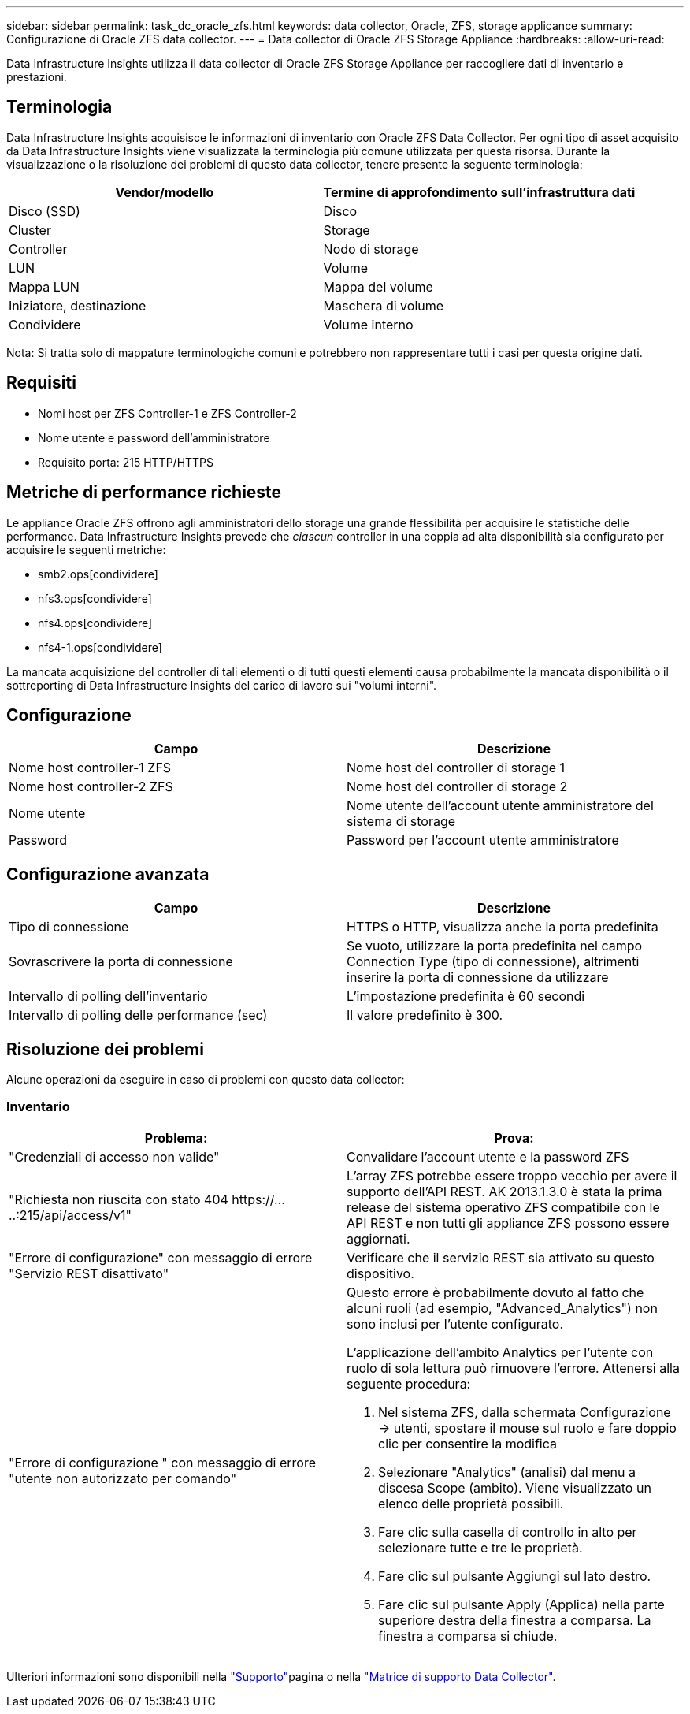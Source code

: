 ---
sidebar: sidebar 
permalink: task_dc_oracle_zfs.html 
keywords: data collector, Oracle, ZFS, storage applicance 
summary: Configurazione di Oracle ZFS data collector. 
---
= Data collector di Oracle ZFS Storage Appliance
:hardbreaks:
:allow-uri-read: 


[role="lead"]
Data Infrastructure Insights utilizza il data collector di Oracle ZFS Storage Appliance per raccogliere dati di inventario e prestazioni.



== Terminologia

Data Infrastructure Insights acquisisce le informazioni di inventario con Oracle ZFS Data Collector. Per ogni tipo di asset acquisito da Data Infrastructure Insights viene visualizzata la terminologia più comune utilizzata per questa risorsa. Durante la visualizzazione o la risoluzione dei problemi di questo data collector, tenere presente la seguente terminologia:

[cols="2*"]
|===
| Vendor/modello | Termine di approfondimento sull'infrastruttura dati 


| Disco (SSD) | Disco 


| Cluster | Storage 


| Controller | Nodo di storage 


| LUN | Volume 


| Mappa LUN | Mappa del volume 


| Iniziatore, destinazione | Maschera di volume 


| Condividere | Volume interno 
|===
Nota: Si tratta solo di mappature terminologiche comuni e potrebbero non rappresentare tutti i casi per questa origine dati.



== Requisiti

* Nomi host per ZFS Controller-1 e ZFS Controller-2
* Nome utente e password dell'amministratore
* Requisito porta: 215 HTTP/HTTPS




== Metriche di performance richieste

Le appliance Oracle ZFS offrono agli amministratori dello storage una grande flessibilità per acquisire le statistiche delle performance. Data Infrastructure Insights prevede che _ciascun_ controller in una coppia ad alta disponibilità sia configurato per acquisire le seguenti metriche:

* smb2.ops[condividere]
* nfs3.ops[condividere]
* nfs4.ops[condividere]
* nfs4-1.ops[condividere]


La mancata acquisizione del controller di tali elementi o di tutti questi elementi causa probabilmente la mancata disponibilità o il sottreporting di Data Infrastructure Insights del carico di lavoro sui "volumi interni".



== Configurazione

[cols="2*"]
|===
| Campo | Descrizione 


| Nome host controller-1 ZFS | Nome host del controller di storage 1 


| Nome host controller-2 ZFS | Nome host del controller di storage 2 


| Nome utente | Nome utente dell'account utente amministratore del sistema di storage 


| Password | Password per l'account utente amministratore 
|===


== Configurazione avanzata

[cols="2*"]
|===
| Campo | Descrizione 


| Tipo di connessione | HTTPS o HTTP, visualizza anche la porta predefinita 


| Sovrascrivere la porta di connessione | Se vuoto, utilizzare la porta predefinita nel campo Connection Type (tipo di connessione), altrimenti inserire la porta di connessione da utilizzare 


| Intervallo di polling dell'inventario | L'impostazione predefinita è 60 secondi 


| Intervallo di polling delle performance (sec) | Il valore predefinito è 300. 
|===


== Risoluzione dei problemi

Alcune operazioni da eseguire in caso di problemi con questo data collector:



=== Inventario

[cols="2a, 2a"]
|===
| Problema: | Prova: 


 a| 
"Credenziali di accesso non valide"
 a| 
Convalidare l'account utente e la password ZFS



 a| 
"Richiesta non riuscita con stato 404 \https://.....:215/api/access/v1"
 a| 
L'array ZFS potrebbe essere troppo vecchio per avere il supporto dell'API REST. AK 2013.1.3.0 è stata la prima release del sistema operativo ZFS compatibile con le API REST e non tutti gli appliance ZFS possono essere aggiornati.



 a| 
"Errore di configurazione" con messaggio di errore "Servizio REST disattivato"
 a| 
Verificare che il servizio REST sia attivato su questo dispositivo.



 a| 
"Errore di configurazione " con messaggio di errore "utente non autorizzato per comando"
 a| 
Questo errore è probabilmente dovuto al fatto che alcuni ruoli (ad esempio, "Advanced_Analytics") non sono inclusi per l'utente configurato.

L'applicazione dell'ambito Analytics per l'utente con ruolo di sola lettura può rimuovere l'errore. Attenersi alla seguente procedura:

. Nel sistema ZFS, dalla schermata Configurazione -> utenti, spostare il mouse sul ruolo e fare doppio clic per consentire la modifica
. Selezionare "Analytics" (analisi) dal menu a discesa Scope (ambito). Viene visualizzato un elenco delle proprietà possibili.
. Fare clic sulla casella di controllo in alto per selezionare tutte e tre le proprietà.
. Fare clic sul pulsante Aggiungi sul lato destro.
. Fare clic sul pulsante Apply (Applica) nella parte superiore destra della finestra a comparsa. La finestra a comparsa si chiude.


|===
Ulteriori informazioni sono disponibili nella link:concept_requesting_support.html["Supporto"]pagina o nella link:reference_data_collector_support_matrix.html["Matrice di supporto Data Collector"].
